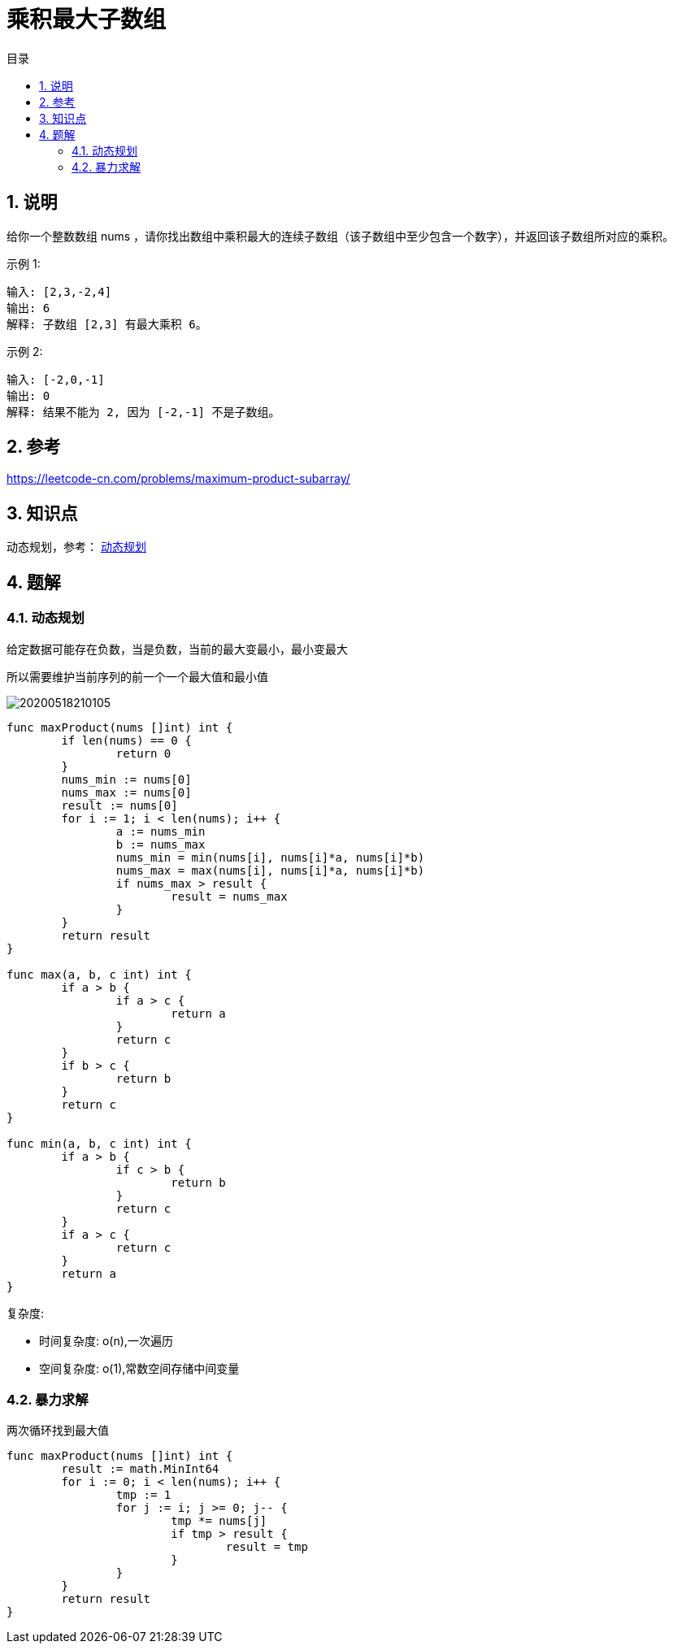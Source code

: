 = 乘积最大子数组
:toc:
:toc-title: 目录
:toclevels: 5
:sectnums:

== 说明
给你一个整数数组 nums ，请你找出数组中乘积最大的连续子数组（该子数组中至少包含一个数字），并返回该子数组所对应的乘积。

示例 1:
```
输入: [2,3,-2,4]
输出: 6
解释: 子数组 [2,3] 有最大乘积 6。
```
示例 2:
```
输入: [-2,0,-1]
输出: 0
解释: 结果不能为 2, 因为 [-2,-1] 不是子数组。

```

== 参考
https://leetcode-cn.com/problems/maximum-product-subarray/

== 知识点
动态规划，参考： link:../../../data_structure/dynamicProgramming/[动态规划]

== 题解
=== 动态规划
给定数据可能存在负数，当是负数，当前的最大变最小，最小变最大

所以需要维护当前序列的前一个一个最大值和最小值

image:20200518210105.jpg[]


```
func maxProduct(nums []int) int {
	if len(nums) == 0 {
		return 0
	}
	nums_min := nums[0]
	nums_max := nums[0]
	result := nums[0]
	for i := 1; i < len(nums); i++ {
		a := nums_min
		b := nums_max
		nums_min = min(nums[i], nums[i]*a, nums[i]*b)
		nums_max = max(nums[i], nums[i]*a, nums[i]*b)
		if nums_max > result {
			result = nums_max
		}
	}
	return result
}

func max(a, b, c int) int {
	if a > b {
		if a > c {
			return a
		}
		return c
	}
	if b > c {
		return b
	}
	return c
}

func min(a, b, c int) int {
	if a > b {
		if c > b {
			return b
		}
		return c
	}
	if a > c {
		return c
	}
	return a
}

```

复杂度:

- 时间复杂度: o(n),一次遍历
- 空间复杂度: o(1),常数空间存储中间变量

=== 暴力求解
两次循环找到最大值

```
func maxProduct(nums []int) int {
	result := math.MinInt64
	for i := 0; i < len(nums); i++ {
		tmp := 1
		for j := i; j >= 0; j-- {
			tmp *= nums[j]
			if tmp > result {
				result = tmp
			}
		}
	}
	return result
}
```
